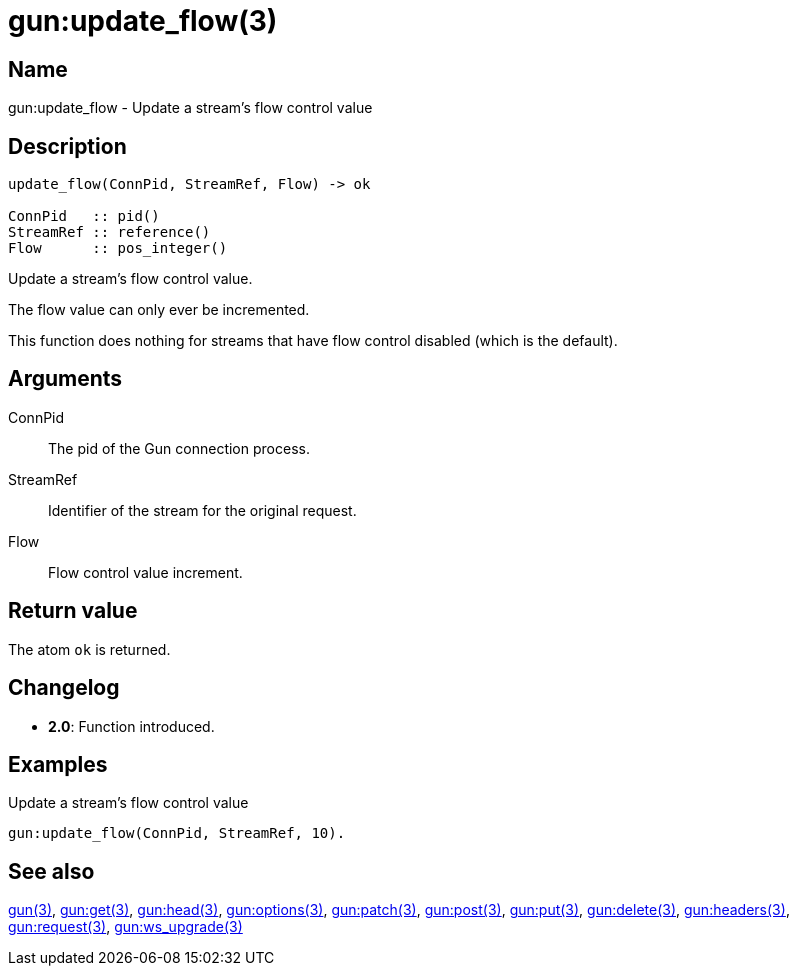 = gun:update_flow(3)

== Name

gun:update_flow - Update a stream's flow control value

== Description

[source,erlang]
----
update_flow(ConnPid, StreamRef, Flow) -> ok

ConnPid   :: pid()
StreamRef :: reference()
Flow      :: pos_integer()
----

Update a stream's flow control value.

The flow value can only ever be incremented.

This function does nothing for streams that have flow
control disabled (which is the default).

== Arguments

ConnPid::

The pid of the Gun connection process.

StreamRef::

Identifier of the stream for the original request.

Flow::

Flow control value increment.

== Return value

The atom `ok` is returned.

== Changelog

* *2.0*: Function introduced.

== Examples

.Update a stream's flow control value
[source,erlang]
----
gun:update_flow(ConnPid, StreamRef, 10).
----

== See also

link:man:gun(3)[gun(3)],
link:man:gun:get(3)[gun:get(3)],
link:man:gun:head(3)[gun:head(3)],
link:man:gun:options(3)[gun:options(3)],
link:man:gun:patch(3)[gun:patch(3)],
link:man:gun:post(3)[gun:post(3)],
link:man:gun:put(3)[gun:put(3)],
link:man:gun:delete(3)[gun:delete(3)],
link:man:gun:headers(3)[gun:headers(3)],
link:man:gun:request(3)[gun:request(3)],
link:man:gun:ws_upgrade(3)[gun:ws_upgrade(3)]

